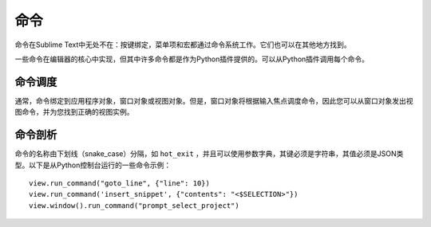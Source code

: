 ========
命令
========
命令在Sublime Text中无处不在：按键绑定，菜单项和宏都通过命令系统工作。它们也可以在其他地方找到。

一些命令在编辑器的核心中实现，但其中许多命令都是作为Python插件提供的。可以从Python插件调用每个命令。

命令调度
*******************
通常，命令绑定到应用程序对象，窗口对象或视图对象。但是，窗口对象将根据输入焦点调度命令，因此您可以从窗口对象发出视图命令，并为您找到正确的视图实例。

命令剖析
********************
命令的名称由下划线（snake_case）分隔，如 ``hot_exit`` ，并且可以使用参数字典，其键必须是字符串，其值必须是JSON类型。以下是从Python控制台运行的一些命令示例：

::


   view.run_command("goto_line", {"line": 10})
   view.run_command('insert_snippet', {"contents": "<$SELECTION>"})
   view.window().run_command("prompt_select_project")


.. seealso::

   :doc:`命令参考文档 <../reference/commands>`
        命令参考内容
